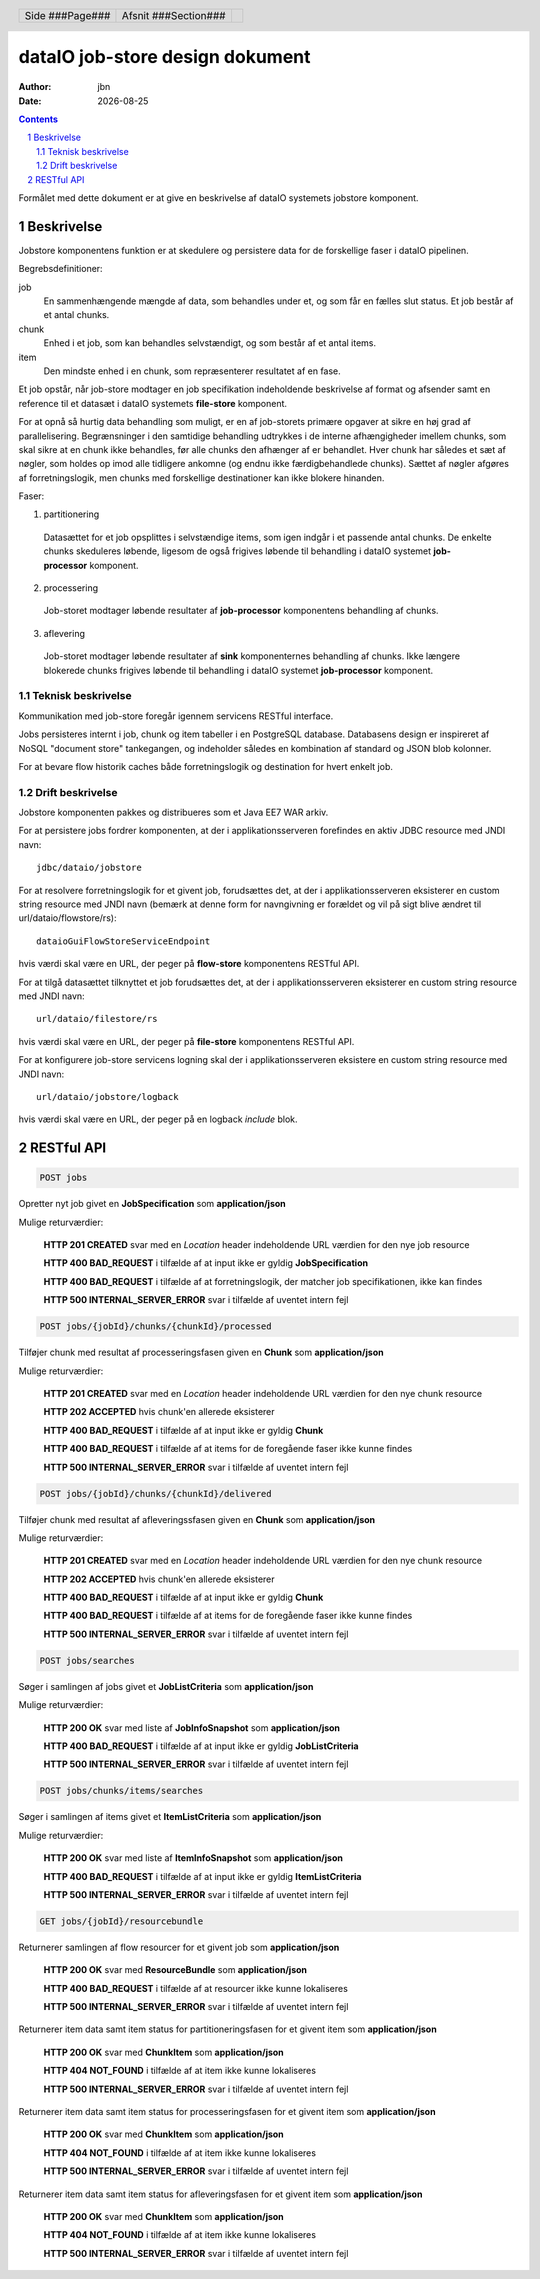 ================================
dataIO job-store design dokument
================================

.. |date| date::

:author: jbn
:date: |date|

.. header::

    .. class:: headertable

    +---------------+---------------------+---+
    |               |.. class:: centered  |   |
    |               |                     |   |
    |Side ###Page###|Afsnit  ###Section###|   |
    +---------------+---------------------+---+

.. contents::

.. section-numbering::

.. raw:: pdf

   PageBreak oneColumn

Formålet med dette dokument er at give en beskrivelse af dataIO systemets
jobstore komponent.

Beskrivelse
===========

Jobstore komponentens funktion er at skedulere og persistere data for de
forskellige faser i dataIO pipelinen.

Begrebsdefinitioner:

job
  En sammenhængende mængde af data, som behandles under et, og som får en
  fælles slut status. Et job består af et antal chunks.

chunk
  Enhed i et job, som kan behandles selvstændigt, og som består af et antal
  items.

item
  Den mindste enhed i en chunk, som repræsenterer resultatet af en fase.

Et job opstår, når job-store modtager en job specifikation indeholdende
beskrivelse af format og afsender samt en reference til et datasæt i dataIO
systemets **file-store** komponent.

For at opnå så hurtig data behandling som muligt, er en af job-storets
primære opgaver at sikre en høj grad af parallelisering. Begrænsninger i
den samtidige behandling udtrykkes i de interne afhængigheder imellem
chunks, som skal sikre at en chunk ikke behandles, før alle chunks den
afhænger af er behandlet. Hver chunk har således et sæt af nøgler, som
holdes op imod alle tidligere ankomne (og endnu ikke færdigbehandlede
chunks). Sættet af nøgler afgøres af forretningslogik, men chunks med
forskellige destinationer kan ikke blokere hinanden.

Faser:

1. partitionering
  Datasættet for et job opsplittes i selvstændige items, som igen indgår
  i et passende antal chunks. De enkelte chunks skeduleres løbende,
  ligesom de også frigives løbende til behandling i dataIO systemet
  **job-processor** komponent.

2. processering
  Job-storet modtager løbende resultater af **job-processor** komponentens
  behandling af chunks.

3. aflevering
  Job-storet modtager løbende resultater af **sink** komponenternes
  behandling af chunks. Ikke længere blokerede chunks frigives løbende til
  behandling i dataIO systemet **job-processor** komponent.

Teknisk beskrivelse
~~~~~~~~~~~~~~~~~~~

Kommunikation med job-store foregår igennem servicens RESTful interface.

Jobs persisteres internt i job, chunk og item tabeller i en PostgreSQL
database. Databasens design er inspireret af NoSQL "document store"
tankegangen, og indeholder således en kombination af standard og JSON
blob kolonner.

For at bevare flow historik caches både forretningslogik og destination
for hvert enkelt job.

Drift beskrivelse
~~~~~~~~~~~~~~~~~

Jobstore komponenten pakkes og distribueres som et Java EE7 WAR arkiv.

For at persistere jobs fordrer komponenten, at der i applikationsserveren
forefindes en aktiv JDBC resource med JNDI navn::

    jdbc/dataio/jobstore

For at resolvere forretningslogik for et givent job, forudsættes det, at
der i applikationsserveren eksisterer en custom string resource med JNDI
navn (bemærk at denne form for navngivning er forældet og vil på sigt blive
ændret til url/dataio/flowstore/rs)::

    dataioGuiFlowStoreServiceEndpoint

hvis værdi skal være en URL, der peger på **flow-store** komponentens RESTful
API.

For at tilgå datasættet tilknyttet et job forudsættes det, at der i
applikationsserveren eksisterer en custom string resource med JNDI navn::

    url/dataio/filestore/rs

hvis værdi skal være en URL, der peger på **file-store** komponentens RESTful
API.

For at konfigurere job-store servicens logning skal der i applikationsserveren
eksistere en custom string resource med JNDI navn::

    url/dataio/jobstore/logback

hvis værdi skal være en URL, der peger på en logback *include* blok.

RESTful API
===========

.. code-block:: rst

    POST jobs

Opretter nyt job givet en **JobSpecification** som **application/json**

Mulige returværdier:

    **HTTP 201 CREATED** svar med en *Location* header indeholdende URL værdien for den nye job resource

    **HTTP 400 BAD_REQUEST** i tilfælde af at input ikke er gyldig **JobSpecification**

    **HTTP 400 BAD_REQUEST** i tilfælde af at forretningslogik, der matcher job specifikationen, ikke kan findes

    **HTTP 500 INTERNAL_SERVER_ERROR** svar i tilfælde af uventet intern fejl

.. code-block:: rst

    POST jobs/{jobId}/chunks/{chunkId}/processed

Tilføjer chunk med resultat af processeringsfasen given en **Chunk** som **application/json**

Mulige returværdier:

    **HTTP 201 CREATED** svar med en *Location* header indeholdende URL værdien for den nye chunk resource

    **HTTP 202 ACCEPTED** hvis chunk'en allerede eksisterer

    **HTTP 400 BAD_REQUEST** i tilfælde af at input ikke er gyldig **Chunk**

    **HTTP 400 BAD_REQUEST** i tilfælde af at items for de foregående faser ikke kunne findes

    **HTTP 500 INTERNAL_SERVER_ERROR** svar i tilfælde af uventet intern fejl

.. code-block:: rst

    POST jobs/{jobId}/chunks/{chunkId}/delivered

Tilføjer chunk med resultat af afleveringssfasen given en **Chunk** som **application/json**

Mulige returværdier:

    **HTTP 201 CREATED** svar med en *Location* header indeholdende URL værdien for den nye chunk resource

    **HTTP 202 ACCEPTED** hvis chunk'en allerede eksisterer

    **HTTP 400 BAD_REQUEST** i tilfælde af at input ikke er gyldig **Chunk**

    **HTTP 400 BAD_REQUEST** i tilfælde af at items for de foregående faser ikke kunne findes

    **HTTP 500 INTERNAL_SERVER_ERROR** svar i tilfælde af uventet intern fejl

.. code-block:: rst

    POST jobs/searches

Søger i samlingen af jobs givet et **JobListCriteria** som **application/json**

Mulige returværdier:

    **HTTP 200 OK** svar med liste af **JobInfoSnapshot** som **application/json**

    **HTTP 400 BAD_REQUEST** i tilfælde af at input ikke er gyldig **JobListCriteria**

    **HTTP 500 INTERNAL_SERVER_ERROR** svar i tilfælde af uventet intern fejl

.. code-block:: rst

    POST jobs/chunks/items/searches

Søger i samlingen af items givet et **ItemListCriteria** som **application/json**

Mulige returværdier:

    **HTTP 200 OK** svar med liste af **ItemInfoSnapshot** som **application/json**

    **HTTP 400 BAD_REQUEST** i tilfælde af at input ikke er gyldig **ItemListCriteria**

    **HTTP 500 INTERNAL_SERVER_ERROR** svar i tilfælde af uventet intern fejl

.. code-block:: rst

    GET jobs/{jobId}/resourcebundle

Returnerer samlingen af flow resourcer for et givent job som **application/json**

    **HTTP 200 OK** svar med **ResourceBundle** som **application/json**

    **HTTP 400 BAD_REQUEST** i tilfælde af at resourcer ikke kunne lokaliseres

    **HTTP 500 INTERNAL_SERVER_ERROR** svar i tilfælde af uventet intern fejl

.. code-block: : rst

    GET jobs/{jobId}/chunks/{chunkId}/items{itemId}/partitioned

Returnerer item data samt item status for partitioneringsfasen for et givent item som **application/json**

    **HTTP 200 OK** svar med **ChunkItem** som **application/json**

    **HTTP 404 NOT_FOUND** i tilfælde af at item ikke kunne lokaliseres

    **HTTP 500 INTERNAL_SERVER_ERROR** svar i tilfælde af uventet intern fejl

.. code-block: : rst

    GET jobs/{jobId}/chunks/{chunkId}/items{itemId}/processed

Returnerer item data samt item status for processeringsfasen for et givent item som **application/json**

    **HTTP 200 OK** svar med **ChunkItem** som **application/json**

    **HTTP 404 NOT_FOUND** i tilfælde af at item ikke kunne lokaliseres

    **HTTP 500 INTERNAL_SERVER_ERROR** svar i tilfælde af uventet intern fejl

.. code-block: : rst

    GET jobs/{jobId}/chunks/{chunkId}/items{itemId}/delivered

Returnerer item data samt item status for afleveringsfasen for et givent item som **application/json**

    **HTTP 200 OK** svar med **ChunkItem** som **application/json**

    **HTTP 404 NOT_FOUND** i tilfælde af at item ikke kunne lokaliseres

    **HTTP 500 INTERNAL_SERVER_ERROR** svar i tilfælde af uventet intern fejl
